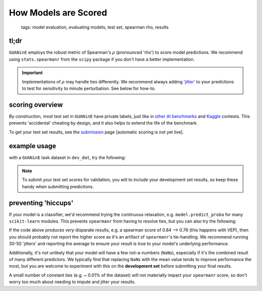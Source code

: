 =====================
How Models are Scored
=====================

 | tags: model evaluation, evaluating models, test set, spearman rho, results

tl;dr
------ 

``GUANinE`` employs the robust metric of Spearman's :math:`\rho` (pronounced 'rho') to score model predictions. We recommend using ``stats.spearmanr`` from the ``scipy`` package if you don't have a better implementation.

.. important::
    Implementations of :math:`\rho` may handle ties differently. We recommend always adding `'jitter'`_ to your predictions to test for sensitivity to minute perturbation. See below for how-to. 

scoring overview
----------------

By construction, most test set in ``GUANinE`` have private labels, just like in `other AI benchmarks`_ and `Kaggle`_ contests. This prevents 'accidental' cheating by design, and it also helps to extend the life of the benchmark. 

To get your test set results, see the `submission`_ page [automatic scoring is not yet live].

example usage
-------------

with a ``GUANinE`` task dataset in ``dev_dat``, try the following:

.. code-block:: 
    :caption: using scipy's stats.spearmanr

    from scipy.stats import spearmanr

    y_dev = dev_dat['y'] 
    preds = my_model.predict(dev_dat['tokenized_sequences']) # replace with your own function

    ## compute the results & its two-tailed significance (i.e. chance of being non-zero)
    spear, spear_signif = spearmanr(preds, y_dev)

    ## if you want to pretty print, use numpy.round
    print(np.round(spear*100., 4)) ## e.g. 74.XXYY

.. note:: 
    To submit your test set scores for validation, you will to include your development set results, so keep these handy when submitting predictions.  

preventing 'hiccups'
--------------------

If your model is a classifier, we'd recommend trying the continuous relaxation, e.g. ``model.predict_proba`` for many ``scikit-learn`` modules. This prevents ``spearmanr`` from having to resolve ties, but you can also try the following:

.. code-block::
    :caption: sensitivity analysis with jitter

    preds = my_model.predict(dev_dat['tokenized_sequences']) ## replace with your own function

    epsilon = 0.01 # make this small, relative to your predictions
    for i in range(5):
        jitter = np.random.randn(preds.shape[0]) * epsilon
        spear = spearmanr(preds + jitter, y_dev)[0]
        print(spear)

If the code above produces *very* disparate results, e.g. a spearman score of 0.84 --> 0.76 (this happens with VEP), then you should probably not report the higher score as it's an artifact of ``spearmanr``'s tie-handling. We recommend running 30-50 'jitters' and reporting the average to ensure your result is true to your model's underlying performance.

Additionally, it's not unlikely that your model will have a few not-a-numbers (``NaN``\ s), especially if it's the combined result of many different predictors. We typically find that replacing ``NaN``\ s with the mean value tends to improve performance the most, but you are welcome to experiment with this on the **development set** before submitting your final results. 

.. code-block::
    :caption: replacing NaNs in predictions

    preds = pd.Series(preds) # easiest way to fill a vector

    ## .mean() skips NaNs by default
    preds.fillna(preds.mean()) # you can replace preds.mean() with 0., etc

    spear, spear_signif = spearmanr(preds, y_dev) # compute your imputed score


A small number of constant ties (e.g. ~ 0.01% of the dataset) will not materially impact your ``spearmanr`` score, so don't worry too much about needing to impute and jitter your results. 

.. _`submission`: ./submission.html
.. _`other AI Benchmarks`: https://super.gluebenchmark.com/
.. _`'jitter'`: https://en.wikipedia.org/wiki/Jitter
.. _`Kaggle`: https://www.kaggle.com/ 